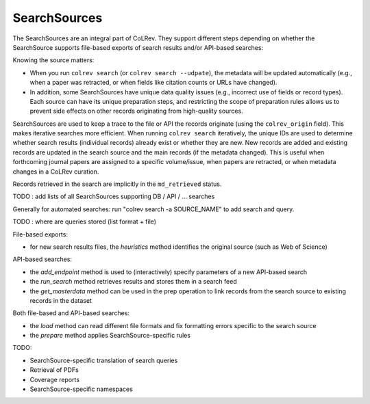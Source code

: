 SearchSources
==================================

The SearchSources are an integral part of CoLRev.
They support different steps depending on whether the SearchSource supports file-based exports of search results and/or API-based searches:


Knowing the source matters:

- When you run ``colrev search`` (or ``colrev search --udpate``), the metadata will be updated automatically (e.g., when a paper was retracted, or when fields like citation counts or URLs have changed).
- In addition, some SearchSources have unique data quality issues (e.g., incorrect use of fields or record types). Each source can have its unique preparation steps, and restricting the scope of preparation rules allows us to prevent side effects on other records originating from high-quality sources.

SearchSources are used to keep a trace to the file or API the records originate (using the ``colrev_origin`` field).
This makes iterative searches more efficient.
When running ``colrev search`` iteratively, the unique IDs are used to determine whether search results (individual records) already exist or whether they are new. New records are added and existing records are updated in the search source and the main records (if the metadata changed). This is useful when forthcoming journal papers are assigned to a specific volume/issue, when papers are retracted, or when metadata changes in a CoLRev curation.

Records retrieved in the search are implicitly in the ``md_retrieved`` status.


TODO : add lists of all SearchSources supporting DB / API / ... searches

Generally for automated searches: run "colrev search -a SOURCE_NAME" to add search and query.

TODO : where are queries stored (list format + file)


File-based exports:

- for new search results files, the `heuristics` method identifies the original source (such as Web of Science)

API-based searches:

- the `add_endpoint` method is used to (interactively) specify parameters of a new API-based search
- the `run_search` method retrieves results and stores them in a search feed
- the `get_masterdata` method can be used in the prep operation to link records from the search source to existing records in the dataset

Both file-based and API-based searches:

- the `load` method can read different file formats and fix formatting errors specific to the search source
- the `prepare` method applies SearchSource-specific rules

TODO:

- SearchSource-specific translation of search queries
- Retrieval of PDFs
- Coverage reports
- SearchSource-specific namespaces

